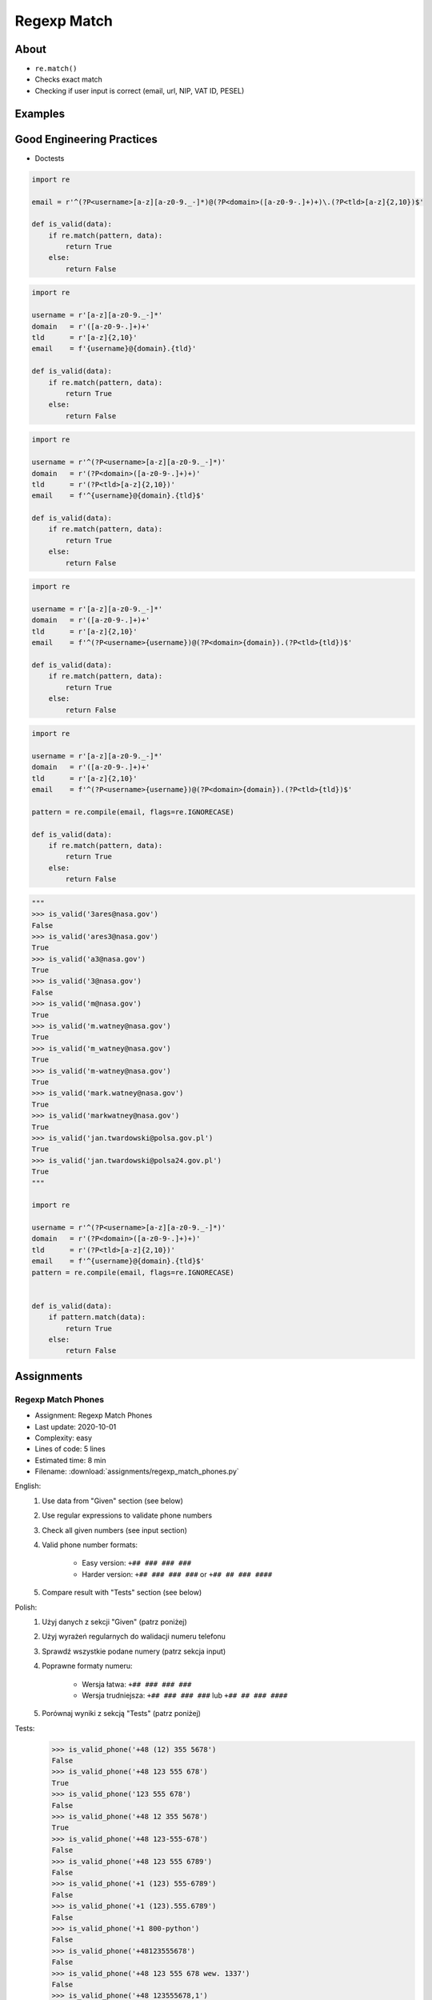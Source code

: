 ************
Regexp Match
************


About
=====
* ``re.match()``
* Checks exact match
* Checking if user input is correct (email, url, NIP, VAT ID, PESEL)


Examples
========
.. code-block:: python
    :caption: Usage of ``re.match()``

    import re


    def is_valid_email(email: str) -> bool:
        PATTERN = r'^[a-zA-Z0-9][\w.+-]*@[a-zA-Z0-9-]+\.[a-zA-Z0-9-.]{2,20}$'

        if re.match(PATTERN, email):
            return True
        else:
            return False


    is_valid_email('mark.watney@nasa.gov')     # True
    is_valid_email('mark.watney@nasa.g')       # False


Good Engineering Practices
==========================
* Doctests

.. code-block:: python

    import re

    email = r'^(?P<username>[a-z][a-z0-9._-]*)@(?P<domain>([a-z0-9-.]+)+)\.(?P<tld>[a-z]{2,10})$'

    def is_valid(data):
        if re.match(pattern, data):
            return True
        else:
            return False

.. code-block:: python

    import re

    username = r'[a-z][a-z0-9._-]*'
    domain   = r'([a-z0-9-.]+)+'
    tld      = r'[a-z]{2,10}'
    email    = f'{username}@{domain}.{tld}'

    def is_valid(data):
        if re.match(pattern, data):
            return True
        else:
            return False

.. code-block:: python

    import re

    username = r'^(?P<username>[a-z][a-z0-9._-]*)'
    domain   = r'(?P<domain>([a-z0-9-.]+)+)'
    tld      = r'(?P<tld>[a-z]{2,10})'
    email    = f'^{username}@{domain}.{tld}$'

    def is_valid(data):
        if re.match(pattern, data):
            return True
        else:
            return False

.. code-block:: python

    import re

    username = r'[a-z][a-z0-9._-]*'
    domain   = r'([a-z0-9-.]+)+'
    tld      = r'[a-z]{2,10}'
    email    = f'^(?P<username>{username})@(?P<domain>{domain}).(?P<tld>{tld})$'

    def is_valid(data):
        if re.match(pattern, data):
            return True
        else:
            return False

.. code-block:: python

    import re

    username = r'[a-z][a-z0-9._-]*'
    domain   = r'([a-z0-9-.]+)+'
    tld      = r'[a-z]{2,10}'
    email    = f'^(?P<username>{username})@(?P<domain>{domain}).(?P<tld>{tld})$'

    pattern = re.compile(email, flags=re.IGNORECASE)

    def is_valid(data):
        if re.match(pattern, data):
            return True
        else:
            return False

.. code-block:: python
    :caption: Doctests

    """
    >>> is_valid_email('mark.watney@nasa.gov')
    True
    >>> is_valid_email('Mark.Watney@nasa.gov')
    True
    >>> is_valid_email('+mark.watney@nasa.gov')
    False
    >>> is_valid_email('mark.watney+@nasa.gov')
    True
    >>> is_valid_email('mark.watney+newsletter@nasa.gov')
    True
    >>> is_valid_email('mark.watney@.gov')
    False
    >>> is_valid_email('@nasa.gov')
    False
    >>> is_valid_email('mark.watney@nasa.g')
    False
    """

    import re


    def is_valid_email(email: str) -> bool:
        """Function check email address against Regular Expression"""
        PATTERN = r'^[a-zA-Z0-9][\w.+-]*@[a-zA-Z0-9-]+\.[a-zA-Z0-9-.]{2,20}$'

        if re.match(PATTERN, email):
            return True
        else:
            return False

.. code-block:: python

    """
    >>> is_valid('3ares@nasa.gov')
    False
    >>> is_valid('ares3@nasa.gov')
    True
    >>> is_valid('a3@nasa.gov')
    True
    >>> is_valid('3@nasa.gov')
    False
    >>> is_valid('m@nasa.gov')
    True
    >>> is_valid('m.watney@nasa.gov')
    True
    >>> is_valid('m_watney@nasa.gov')
    True
    >>> is_valid('m-watney@nasa.gov')
    True
    >>> is_valid('mark.watney@nasa.gov')
    True
    >>> is_valid('markwatney@nasa.gov')
    True
    >>> is_valid('jan.twardowski@polsa.gov.pl')
    True
    >>> is_valid('jan.twardowski@polsa24.gov.pl')
    True
    """

    import re

    username = r'^(?P<username>[a-z][a-z0-9._-]*)'
    domain   = r'(?P<domain>([a-z0-9-.]+)+)'
    tld      = r'(?P<tld>[a-z]{2,10})'
    email    = f'^{username}@{domain}.{tld}$'
    pattern = re.compile(email, flags=re.IGNORECASE)


    def is_valid(data):
        if pattern.match(data):
            return True
        else:
            return False


Assignments
===========

Regexp Match Phones
-------------------
* Assignment: Regexp Match Phones
* Last update: 2020-10-01
* Complexity: easy
* Lines of code: 5 lines
* Estimated time: 8 min
* Filename: :download:`assignments/regexp_match_phones.py`

English:
    #. Use data from "Given" section (see below)
    #. Use regular expressions to validate phone numbers
    #. Check all given numbers (see input section)
    #. Valid phone number formats:

        * Easy version: ``+## ### ### ###``
        * Harder version: ``+## ### ### ###`` or ``+## ## ### ####``

    #. Compare result with "Tests" section (see below)

Polish:
    #. Użyj danych z sekcji "Given" (patrz poniżej)
    #. Użyj wyrażeń regularnych do walidacji numeru telefonu
    #. Sprawdź wszystkie podane numery (patrz sekcja input)
    #. Poprawne formaty numeru:

        * Wersja łatwa: ``+## ### ### ###``
        * Wersja trudniejsza: ``+## ### ### ###`` lub ``+## ## ### ####``

    #. Porównaj wyniki z sekcją "Tests" (patrz poniżej)

Tests:
    >>> is_valid_phone('+48 (12) 355 5678')
    False
    >>> is_valid_phone('+48 123 555 678')
    True
    >>> is_valid_phone('123 555 678')
    False
    >>> is_valid_phone('+48 12 355 5678')
    True
    >>> is_valid_phone('+48 123-555-678')
    False
    >>> is_valid_phone('+48 123 555 6789')
    False
    >>> is_valid_phone('+1 (123) 555-6789')
    False
    >>> is_valid_phone('+1 (123).555.6789')
    False
    >>> is_valid_phone('+1 800-python')
    False
    >>> is_valid_phone('+48123555678')
    False
    >>> is_valid_phone('+48 123 555 678 wew. 1337')
    False
    >>> is_valid_phone('+48 123555678,1')
    False
    >>> is_valid_phone('+48 123555678,1,2,3')
    False

Regexp Match Git Flow
---------------------
* Assignment: Regexp Match Git Flow
* Last update: 2020-10-01
* Complexity: medium
* Lines of code: 15 lines
* Estimated time: 21 min
* Filename: :download:`assignments/regexp_match_gitflow.py`

English:
    #. Use regular expressions to validate Git branch names
    #. Check all given branch names (see input section)
    #. Branch names should comply with Git Flow convention:

    #. Where:

        * ``release/major.minor`` - major and minor are unsigned integers
        * ``feature/``, ``bugfix/``, ``hotfix/`` - branch prefixes
        * ``prefix/ISSUEKEY-NUMBER-summary``
        * ``ISSUEKEY`` - uppercase, only ASCII letters, minimum 2 characters, not longer than 10
        * ``NUMBER`` - positive integer, maximal 5 digits
        * ``summary`` - lowercase, ASCII letters and numbers, dashes instead whitespaces, not longer than 30
        * ``pull-request/NUMBER`` - positive integer, maximal 5 digits

    #. Example of valid branches:

        * ``master``
        * ``develop``
        * ``release/1.0``
        * ``feature/ID-1337-some-new-feature``
        * ``bugfix/ID-1337-fixing-old-bug``
        * ``hotfix/ID-1337-bug-on-production``
        * ``pull-request/42``


Polish:
    #. Użyj wyrażeń regularnych do walidacji nazwy gałęzi w Git
    #. Sprawdź wszystkie dane nazwy gałęzi (patrz sekcja input)
    #. Nazwy gałęzi powinny stosować się do konwencji Git Flow:

        * ``release/major.minor`` - major i minor nieujemne liczby całkowite
        * ``feature/``, ``bugfix/``, ``hotfix/`` - prefiks nazwy gałęzi
        * ``prefix/ISSUEKEY-NUMBER-summary``
        * ``ISSUEKEY`` - duże litery, tylko litery ASCII, minimum 2 znaki, nie więcej niż 10
        * ``NUMBER`` - dodatnia liczba całkowita, maksymalnie 5 cyfr
        * ``summary`` - małe litery, litery ASCII i liczby, myślniki zamiast białych spacji, nie dłuższa niż 30
        * ``pull-request/NUMBER`` - dodatnia liczba całkowita, maksymalnie 5 cyfr

    #. Przykład poprawnych gałęzi:

        * ``master``
        * ``develop``
        * ``release/1.0``
        * ``feature/ID-1337-some-new-feature``
        * ``bugfix/ID-1337-fixing-old-bug``
        * ``hotfix/ID-1337-bug-on-production``
        * ``pull-request/42``


